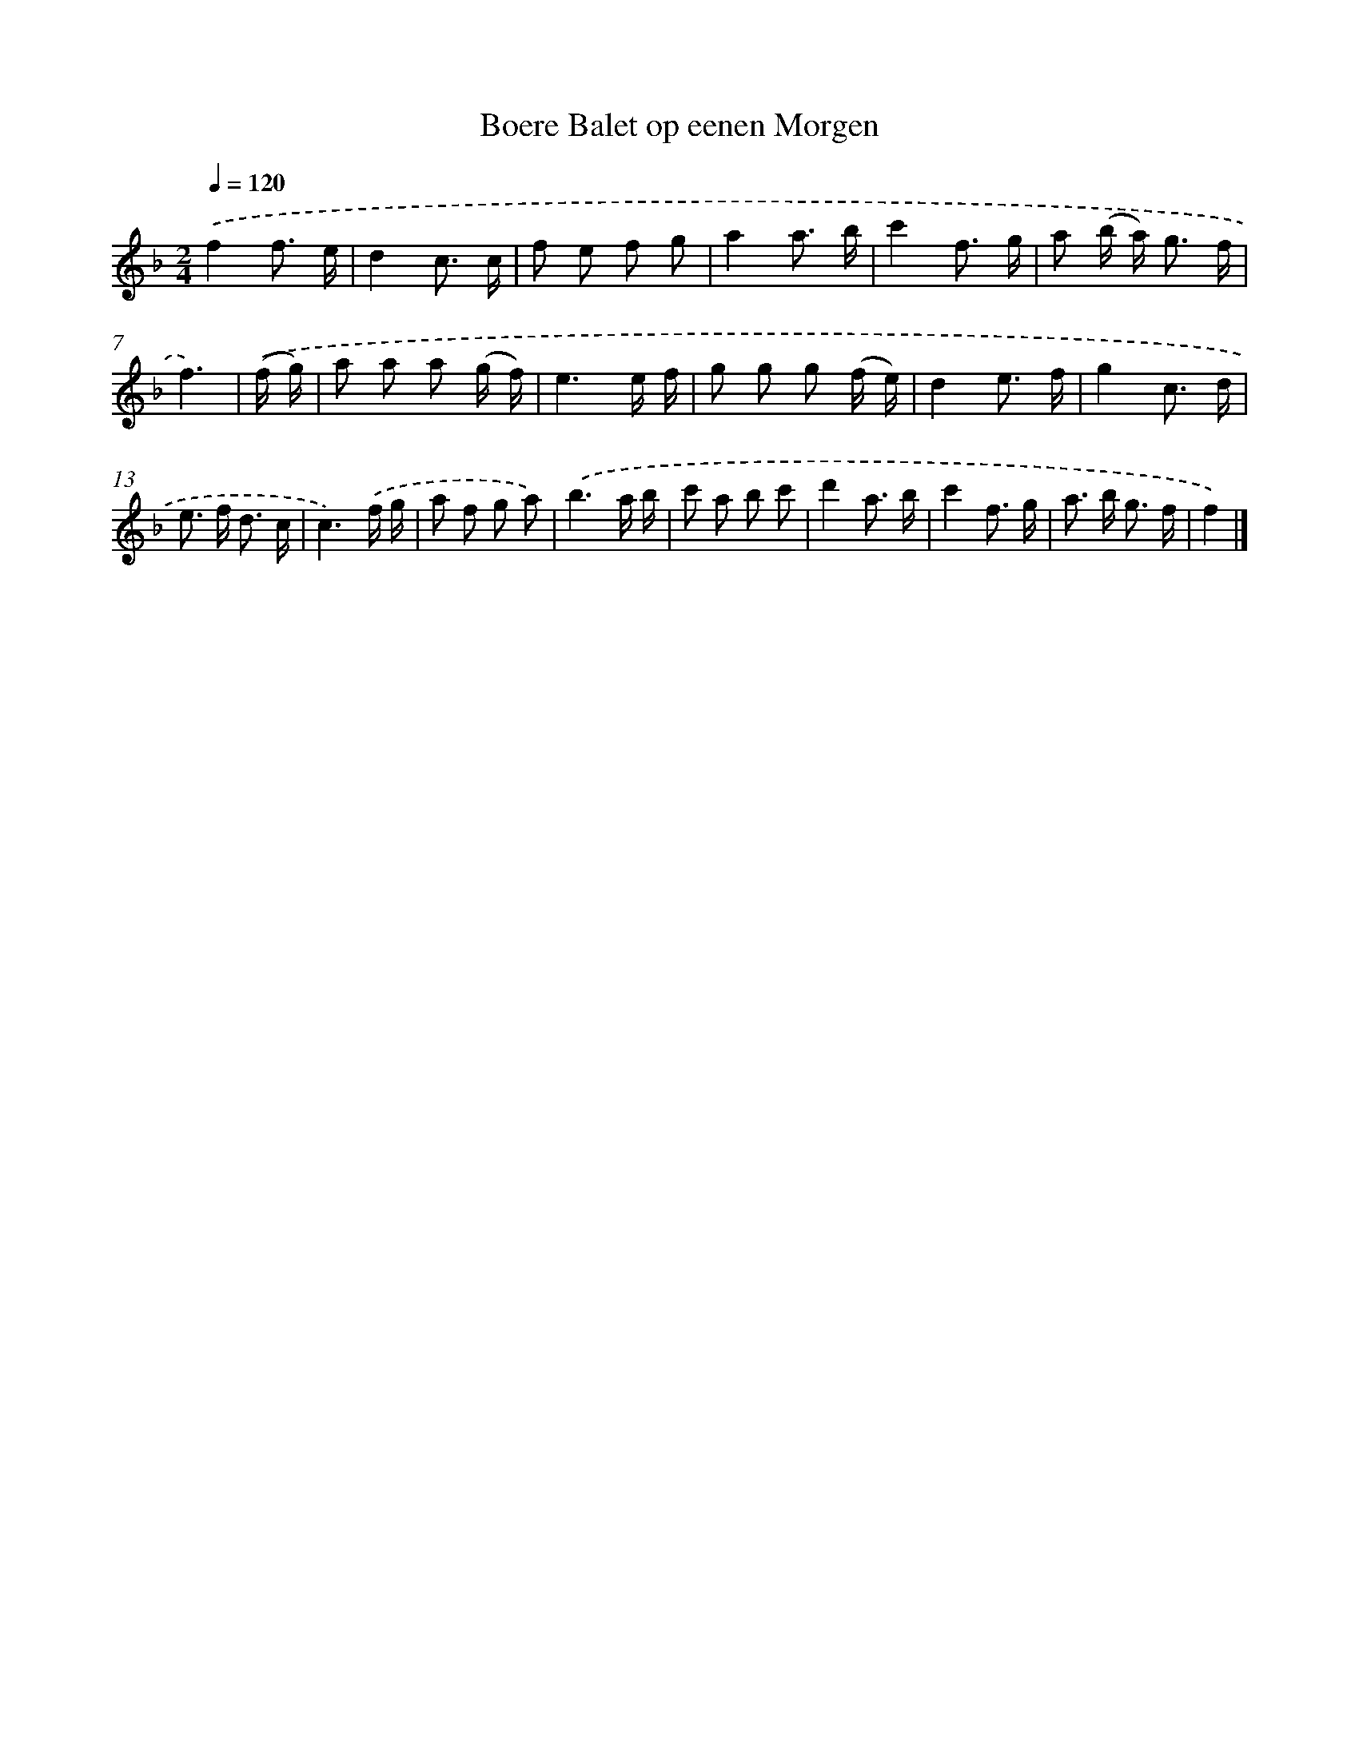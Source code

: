 X: 15949
T: Boere Balet op eenen Morgen
%%abc-version 2.0
%%abcx-abcm2ps-target-version 5.9.1 (29 Sep 2008)
%%abc-creator hum2abc beta
%%abcx-conversion-date 2018/11/01 14:37:58
%%humdrum-veritas 3642645083
%%humdrum-veritas-data 3204397656
%%continueall 1
%%barnumbers 0
L: 1/8
M: 2/4
Q: 1/4=120
K: F clef=treble
.('f2f3/ e/ |
d2c3/ c/ |
f e f g |
a2a3/ b/ |
c'2f3/ g/ |
a (b/ a<) g f/ |
f3) |
.('(f/ g/) [I:setbarnb 8]|
a a a (g/ f/) |
e3e/ f/ |
g g g (f/ e/) |
d2e3/ f/ |
g2c3/ d/ |
e> f d3/ c/ |
c3).('f/ g/ |
a f g a) |
.('b3a/ b/ |
c' a b c' |
d'2a3/ b/ |
c'2f3/ g/ |
a> b g3/ f/ |
f2) |]
